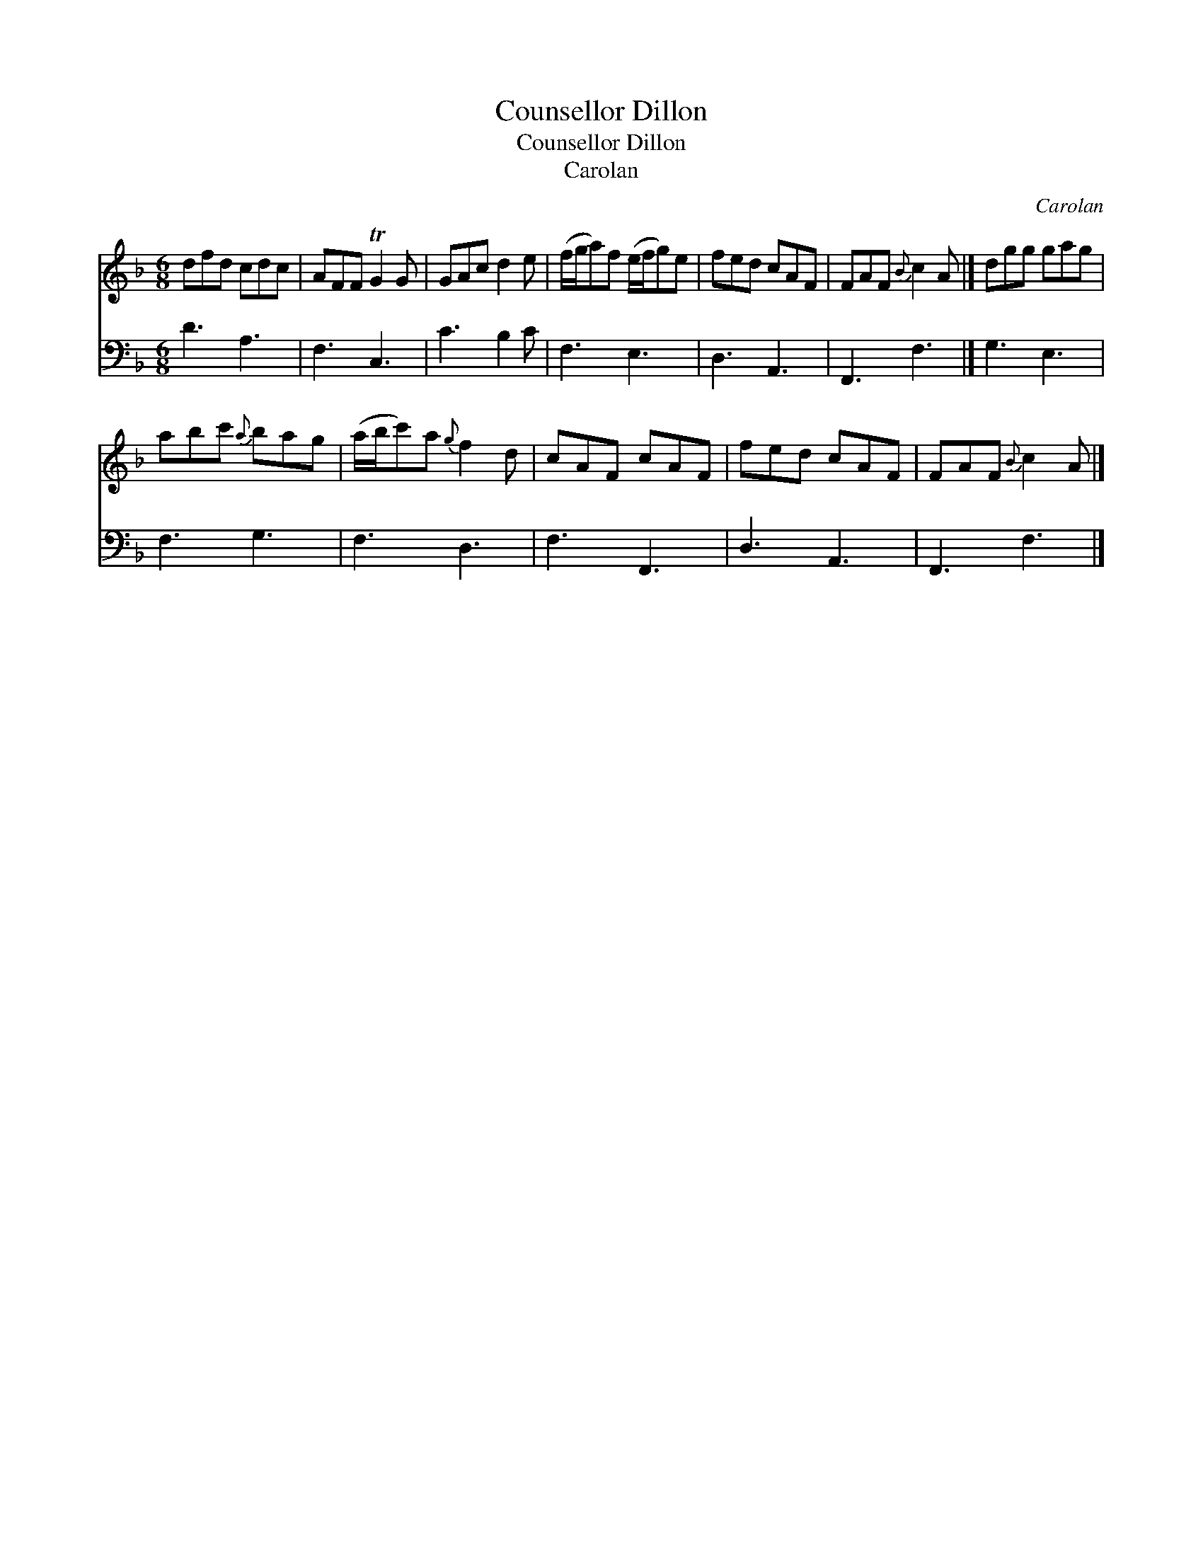 X:1
T:Counsellor Dillon
T:Counsellor Dillon
T:Carolan
C:Carolan
%%score 1 2
L:1/8
M:6/8
K:F
V:1 treble 
V:2 bass 
V:1
 dfd cdc | AFF TG2 G | GAc d2 e | (f/g/a)f (e/f/g)e | fed cAF | FAF{B} c2 A |] dgg gag | %7
 abc'{a} bag | (a/b/c')a{g} f2 d | cAF cAF | fed cAF | FAF{B} c2 A |] %12
V:2
 D3 A,3 | F,3 C,3 | C3 B,2 C | F,3 E,3 | D,3 A,,3 | F,,3 F,3 |] G,3 E,3 | F,3 G,3 | F,3 D,3 | %9
 F,3 F,,3 | D,3 A,,3 | F,,3 F,3 |] %12

